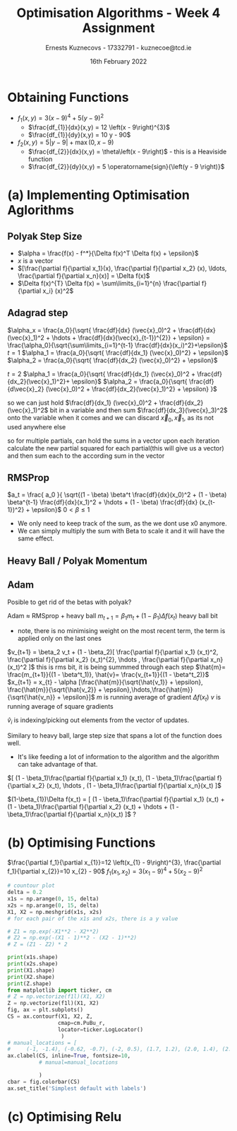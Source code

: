 #+AUTHOR:Ernests Kuznecovs - 17332791 - kuznecoe@tcd.ie
#+Date:16th February 2022
#+Title:Optimisation Algorithms - Week 4 Assignment

#+begin_export latex
\definecolor{codegreen}{rgb}{0,0.6,0}
\definecolor{codegray}{rgb}{0.5,0.5,0.5}
\definecolor{codepurple}{rgb}{0.58,0,0.82}
\definecolor{backcolour}{rgb}{0.95,0.95,0.92}

\lstdefinestyle{mystyle}{
    backgroundcolor=\color{backcolour},   
    commentstyle=\color{codegreen},
    keywordstyle=\color{magenta},
    numberstyle=\tiny\color{codegray},
    stringstyle=\color{codepurple},
    basicstyle=\ttfamily\footnotesize,
    breakatwhitespace=false,         
    breaklines=true,                 
    captionpos=b,                    
    keepspaces=true,                 
    numbers=left,                    
    numbersep=5pt,                  
    showspaces=false,                
    showstringspaces=false,
    showtabs=false,                  
    tabsize=2
}
\lstset{style=mystyle}
#+end_export

* Preamble :noexport:
#+PROPERTY: header-args:python :session a2
#+PROPERTY: header-args:python+ :async yes
#+PROPERTY: header-args:python+ :eval never-export
#+PROPERTY: header-args:elisp :eval never-export
#+EXCLUDE_TAGS: noexport

#+LaTeX_HEADER: \usepackage{listings}
#+LaTeX_HEADER: \usepackage{xcolor}
#+LaTeX_HEADER: \usepackage{minted}
#+LaTeX_HEADER: \usepackage[a4paper, total={6.7in, 10.5in}]{geometry}

#+LaTeX_HEADER: \usepackage{caption}
#+LaTeX_HEADER: \newcommand\figwidth{0.48}

#+begin_src elisp :results none :exports none
(setq-local org-image-actual-width '(512))
(setq-local org-confirm-babel-evaluate nil)
(setq-local org-src-preserve-indentation 't)

(setq org-latex-listings t)
(setq org-latex-prefer-user-labels t)

#+end_src

#+begin_src python :results none :exports none :tangle ./Week4Src.py
import matplotlib as mpl
mpl.rcParams['figure.dpi'] = 200
mpl.rcParams['figure.facecolor'] = '1'
import matplotlib.pyplot as plt

import numpy as np
import sympy
#+end_src

* Obtaining Functions

- $f_1(x, y) = 3 \left(x - 9\right)^{4} + 5 \left(y - 9\right)^{2}$
  - $\frac{df_{1}}{dx}(x,y) = 12 \left(x - 9\right)^{3}$
  - $\frac{df_{1}}{dy}(x,y) = 10 y - 90$

- $f_2(x, y) = 5 \left|{y - 9}\right| + \max\left(0, x - 9\right)$
  - $\frac{df_{2}}{dx}(x,y) = \theta\left(x - 9\right)$ - this is a Heaviside function
  - $\frac{df_{2}}{dy}(x,y) = 5 \operatorname{sign}{\left(y - 9 \right)}$
    
* (a) Implementing Optimisation Aglorithms
** Polyak Step Size
- $\alpha = \frac{f(x) - f^*}{\Delta f(x)^T \Delta f(x) + \epsilon}$
- $x$ is a vector
- $[\frac{\partial f}{\partial x_1}(x), \frac{\partial f}{\partial x_2} (x), \ldots, \frac{\partial f}{\partial x_n}(x)] = \Delta f(x)$
- $\Delta f(x)^{T} \Delta f(x) = \sum\limits_{i=1}^{n} \frac{\partial f}{\partial x_i} (x)^2$
** Adagrad step

$\alpha_x = \frac{a_0}{\sqrt{ \frac{df}{dx} (\vec{x}_0)^2 + \frac{df}{dx}(\vec{x}_1)^2 + \hdots + \frac{df}{dx}(\vec{x}_{t-1})^{2}} + \epsilon} = \frac{\alpha_0}{\sqrt{\sum\limits_{i=1}^{t-1} \frac{df}{dx}(x_i)^2}+\epsilon}$
$t=1$
$\alpha_1 = \frac{a_0}{\sqrt{ \frac{df}{dx_1} (\vec{x}_0)^2} + \epsilon}$
$\alpha_2 = \frac{a_0}{\sqrt{ \frac{df}{dx_2} (\vec{x}_0)^2} + \epsilon}$

$t=2$
$\alpha_1 = \frac{a_0}{\sqrt{ \frac{df}{dx_1} (\vec{x}_0)^2 + \frac{df}{dx_2}(\vec{x}_1)^2}+ \epsilon}$
$\alpha_2 = \frac{a_0}{\sqrt{ \frac{df}{d\vec{x}_2} (\vec{x}_0)^2 + \frac{df}{dx_2}(\vec{x}_1)^2}  + \epsilon} }$

so we can just hold $\frac{df}{dx_1} (\vec{x}_0)^2 + \frac{df}{dx_2}(\vec{x}_1)^2$ bit in a variable
and then sum $\frac{df}{dx_3}(\vec{x}_3)^2$ onto the variable when it comes
and we can discard $\vec{x}_0, \vec{x}_1$, as its not used anywhere else

so for multiple partials, can hold the sums in a vector
upon each iteration calculate the new partial squared for each partial(this will give us a vector) and then sum each to the according sum in the vector

** RMSProp

$a_t = \frac{ a_0 }{ \sqrt{(1 - \beta) \beta^t \frac{df}{dx}(x_0)^2 + (1 - \beta) \beta^{t-1} \frac{df}{dx}(x_1)^2 + \hdots + (1 - \beta) \frac{df}{dx} (x_{t-1})^2} + \epsilon}$
$0 < \beta \leq 1$

- We only need to keep track of the sum, as the we dont use x0 anymore.
- We can simply multiply the sum with Beta to scale it and it will have the same effect.

** Heavy Ball / Polyak Momentum

** Adam
Posible to get rid of the betas with polyak?

Adam $\approx$ RMSprop + heavy ball
$m_{t+1} = \beta_1 m_t + (1 - \beta_1) \Delta f(x_t)$ heavy ball bit
- note, there is no minimising weight on the most recent term, the term is applied only on the last ones
  
$v_{t+1} = \beta_2 v_t + (1 - \beta_2)[ \frac{\partial f}{\partial x_1} (x_t)^2, \frac{\partial f}{\partial x_2} (x_t)^{2}, \hdots , \frac{\partial f}{\partial x_n}(x_t)^2 ]$ this is rms bit, it is being summmed through each step
$\hat{m}= \frac{m_{t+1}}{(1 - \beta^t_1)}, \hat{v}= \frac{v_{t+1}}{(1 - \beta^t_2)}$
$x_{t+1} = x_{t} - \alpha [\frac{\hat{m}}{\sqrt{\hat{v_1}} + \epsilon}, \frac{\hat{m}}{\sqrt{\hat{v_2}} + \epsilon},\hdots,\frac{\hat{m}}{\sqrt{\hat{v_n}} + \epsilon}]$
$m$ is running average of gradient $\Delta f(x_t)$
$v$ is running average of square gradients

$\hat{v}_{i}$ is indexing/picking out elements from the vector of updates.


Similary to heavy ball, large step size that spans a lot of the function does well.
- It's like feeding a lot of information to the algorithm and the algorithm can take advantage of that.

$[ (1 - \beta_1)\frac{\partial f}{\partial x_1} (x_t), (1 - \beta_1)\frac{\partial f}{\partial x_2} (x_t), \hdots , (1 - \beta_1)\frac{\partial f}{\partial x_n}(x_t) ]$

$(1-\beta_{1})\Delta f(x_t) = [ (1 - \beta_1)\frac{\partial f}{\partial x_1} (x_t) + (1 - \beta_1)\frac{\partial f}{\partial x_2} (x_t) + \hdots  + (1 - \beta_1)\frac{\partial f}{\partial x_n}(x_t) ]$ ? 


* (b) Optimising Functions
$\frac{\partial f_1}{\partial x_{1}}=12 \left(x_{1} - 9\right)^{3}, \frac{\partial f_1}{\partial x_{2}}=10 x_{2} - 90$
$f_1(x_{1},x_{2}) = 3 \left(x_{1} - 9\right)^{4} + 5 \left(x_{2} - 9\right)^{2}$
#+begin_src python :results replace :exports code :tangle ./Week4Src.py
# countour plot
delta = 0.2
x1s = np.arange(0, 15, delta)
x2s = np.arange(0, 15, delta)
X1, X2 = np.meshgrid(x1s, x2s)
# for each pair of the x1s and x2s, there is a y value

# Z1 = np.exp(-X1**2 - X2**2)
# Z2 = np.exp(-(X1 - 1)**2 - (X2 - 1)**2)
# Z = (Z1 - Z2) * 2

print(x1s.shape)
print(x2s.shape)
print(X1.shape)
print(X2.shape)
print(Z.shape)
from matplotlib import ticker, cm
# Z = np.vectorize(f1l)(X1, X2)
Z = np.vectorize(f1l)(X1, X2)
fig, ax = plt.subplots()
CS = ax.contourf(X1, X2, Z,
                cmap=cm.PuBu_r,
                locator=ticker.LogLocator()
                 )
# manual_locations = [
#     (-1, -1.4), (-0.62, -0.7), (-2, 0.5), (1.7, 1.2), (2.0, 1.4), (2.4, 1.7)]
ax.clabel(CS, inline=True, fontsize=10,
          # manual=manual_locations
          
          )
cbar = fig.colorbar(CS)
ax.set_title('Simplest default with labels')
#+end_src

* (c) Optimising Relu
